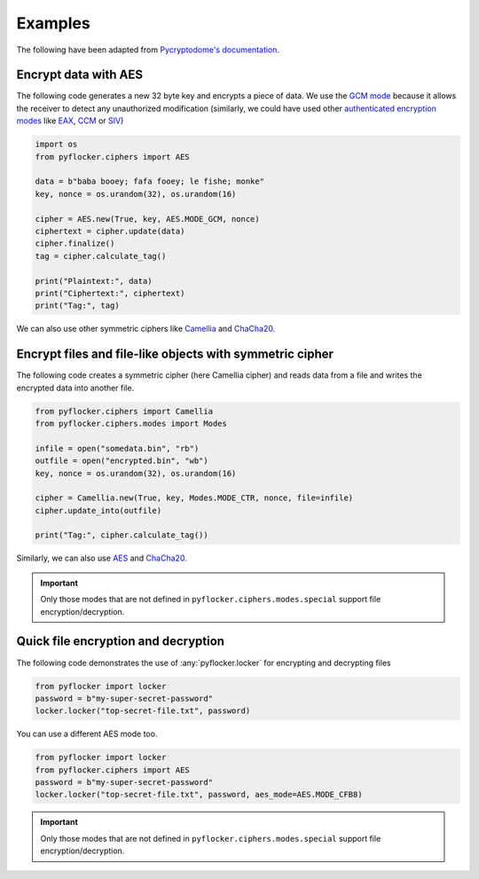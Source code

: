 Examples
========

The following have been adapted from `Pycryptodome's documentation <https://www.pycryptodome.org/en/latest/src/examples.html>`_.

Encrypt data with AES
~~~~~~~~~~~~~~~~~~~~~

The following code generates a new 32 byte key and encrypts a piece of data.
We use the `GCM mode`_ because it allows the receiver to detect any
unauthorized modification (similarly, we could have used other `authenticated
encryption modes`_ like `EAX`_, `CCM`_ or `SIV`_)

.. code-block:: python

    import os
    from pyflocker.ciphers import AES

    data = b"baba booey; fafa fooey; le fishe; monke"
    key, nonce = os.urandom(32), os.urandom(16)
    
    cipher = AES.new(True, key, AES.MODE_GCM, nonce)
    ciphertext = cipher.update(data)
    cipher.finalize()
    tag = cipher.calculate_tag()

    print("Plaintext:", data)
    print("Ciphertext:", ciphertext)
    print("Tag:", tag)

We can also use other symmetric ciphers like `Camellia`_ and `ChaCha20`_.

Encrypt files and file-like objects with symmetric cipher
~~~~~~~~~~~~~~~~~~~~~~~~~~~~~~~~~~~~~~~~~~~~~~~~~~~~~~~~~

The following code creates a symmetric cipher (here Camellia cipher) and reads
data from a file and writes the encrypted data into another file.

.. code-block:: python

    from pyflocker.ciphers import Camellia
    from pyflocker.ciphers.modes import Modes

    infile = open("somedata.bin", "rb")
    outfile = open("encrypted.bin", "wb")
    key, nonce = os.urandom(32), os.urandom(16)

    cipher = Camellia.new(True, key, Modes.MODE_CTR, nonce, file=infile)
    cipher.update_into(outfile)
    
    print("Tag:", cipher.calculate_tag())

Similarly, we can also use `AES`_ and `ChaCha20`_.

.. important::

    Only those modes that are not defined in ``pyflocker.ciphers.modes.special``
    support file encryption/decryption.

Quick file encryption and decryption
~~~~~~~~~~~~~~~~~~~~~~~~~~~~~~~~~~~~

The following code demonstrates the use of :any:`pyflocker.locker` for
encrypting and decrypting files

.. code-block:: python

    from pyflocker import locker
    password = b"my-super-secret-password"
    locker.locker("top-secret-file.txt", password)

You can use a different AES mode too.

.. code-block:: python

    from pyflocker import locker
    from pyflocker.ciphers import AES
    password = b"my-super-secret-password"
    locker.locker("top-secret-file.txt", password, aes_mode=AES.MODE_CFB8)

.. important::

    Only those modes that are not defined in ``pyflocker.ciphers.modes.special``
    support file encryption/decryption.

.. _GCM mode: https://en.wikipedia.org/wiki/GCM_mode
.. _CCM: https://en.wikipedia.org/wiki/CCM_mode
.. _EAX: https://en.wikipedia.org/wiki/EAX_mode
.. _SIV: https://tools.ietf.org/html/rfc5297
.. .. _scrypt: http://it.wikipedia.org/wiki/Scrypt
.. .. _OAEP: http://en.wikipedia.org/wiki/Optimal_asymmetric_encryption_padding
.. _authenticated encryption modes: https://blog.cryptographyengineering.com/2012/05/how-to-choose-authenticated-encryption.html
.. _Camellia: https://en.wikipedia.org/wiki/Camellia_%28cipher%29
.. _ChaCha20: https://en.wikipedia.org/wiki/Salsa20#ChaCha_variant
.. _AES: https://en.wikipedia.org/wiki/Advanced_Encryption_Standard
